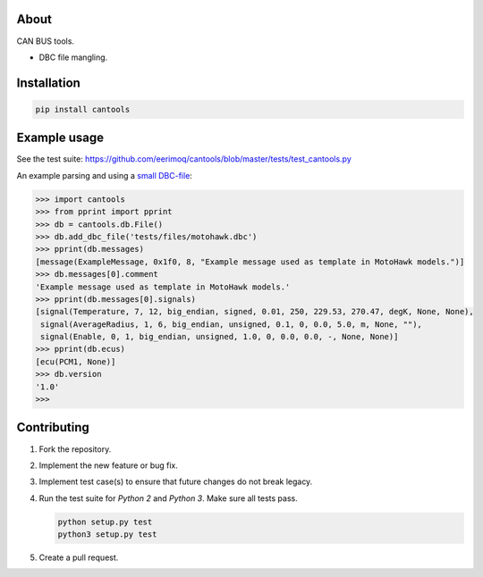 |buildstatus|_
|coverage|_

About
=====

CAN BUS tools.

- DBC file mangling.

Installation
============

.. code-block:: python

    pip install cantools

Example usage
=============

See the test suite: https://github.com/eerimoq/cantools/blob/master/tests/test_cantools.py

An example parsing and using a `small DBC-file`_:

.. code-block:: python

   >>> import cantools
   >>> from pprint import pprint
   >>> db = cantools.db.File()
   >>> db.add_dbc_file('tests/files/motohawk.dbc')
   >>> pprint(db.messages)
   [message(ExampleMessage, 0x1f0, 8, "Example message used as template in MotoHawk models.")]
   >>> db.messages[0].comment
   'Example message used as template in MotoHawk models.'
   >>> pprint(db.messages[0].signals)
   [signal(Temperature, 7, 12, big_endian, signed, 0.01, 250, 229.53, 270.47, degK, None, None),
    signal(AverageRadius, 1, 6, big_endian, unsigned, 0.1, 0, 0.0, 5.0, m, None, ""),
    signal(Enable, 0, 1, big_endian, unsigned, 1.0, 0, 0.0, 0.0, -, None, None)]
   >>> pprint(db.ecus)
   [ecu(PCM1, None)]
   >>> db.version
   '1.0'
   >>>

Contributing
============

#. Fork the repository.

#. Implement the new feature or bug fix.

#. Implement test case(s) to ensure that future changes do not break
   legacy.

#. Run the test suite for `Python 2` and `Python 3`. Make sure all
   tests pass.

   .. code-block:: text

      python setup.py test
      python3 setup.py test

#. Create a pull request.

.. |buildstatus| image:: https://travis-ci.org/eerimoq/cantools.svg
.. _buildstatus: https://travis-ci.org/eerimoq/cantools

.. |coverage| image:: https://coveralls.io/repos/github/eerimoq/cantools/badge.svg?branch=master
.. _coverage: https://coveralls.io/github/eerimoq/cantools

.. _small DBC-file: https://github.com/eerimoq/cantools/blob/master/tests/files/motohawk.dbc
